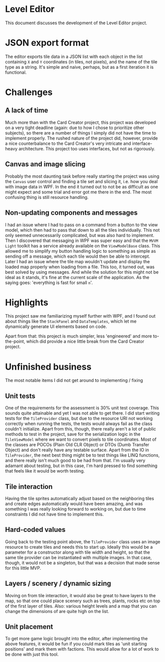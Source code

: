 * Level Editor
  This document discusses the development of the Level Editor project.

* JSON export format
  The editor exports tile data in a JSON list with each object in the list containing ~X~ and ~Y~ coordinates (in tiles, not pixels), and the name of the tile type as a string. It's simple and naive, perhaps, but as a first iteration it is functional.

* Challenges
** A lack of time
   Much more than with the Card Creator project, this project was developed on a very tight deadline (again: due to how I chose to prioritize other subjects), so there are a number of things I simply did not have the time to implement properly. The rushed nature of the project did, however, provide a nice counterbalance to the Card Creator's very intricate and interface-heavy architecture. This project too uses interfaces, but not as rigorously.

** Canvas and image slicing
   Probably the most daunting task before really starting the project was using the ~Canvas~ user control and finding a tile set and slicing it, i.e. how you deal with image data in WPF. In the end it turned out to not be as difficult as one might expect and some trial and error got me there in the end. The most confusing thing is still resource handling.

** Non-updating components and messages
   I had an issue where I had to pass on a command from a button to the view model, which then had to pass that down to all the tiles individually. This not only seemed unnecessarily complicated, but was also hard to implement. Then I discovered that messaging in WPF was super easy and that the ~MVVM Light~ toolkit has a service already available on the ~ViewModelBase~ class. This allowed me to simplify my button handling logic to something as simple as sending off a message, which each tile would then be able to intercept.
   Later I had an issue where the tile map wouldn't update and display the loaded map properly when loading from a file. This too, it turned out, was best solved by using messages. And while the solution for this might not be ideal as it stands, it's fine at the current scale of the application. As the saying goes: 'everything is fast for small ~n~'.

* Highlights
  This project saw me familiarizing myself further with WPF, and I found out about things like the ~StackPanel~ and ~DataTemplates~, which let me dynamically generate UI elements based on code.

  Apart from that: this project is much simpler, less 'engineered' and more to-the-point, which did provide a nice little break from the Card Creator project.


* Unfinished business
  The most notable items I did not get around to implementing / fixing

** Unit tests
   One of the requirements for the assessment is 30% unit test coverage. This sounds quite attainable and yet I was not able to get there. I did start writing tests for the ~TileProvider~ class, but due to the resource URI not working correctly when running the tests, the tests would always fail as the class couldn't initialize. Apart from this, though, there really aren't a lot of public methods to test in the project, save for the serialization logic in the ~TileViewModel~ where we want to convert pixels to tile coordinates. Most of the classes are POCOs (Plain Old CLR Object) or DTOs (Dumb Transfer Object) and don't really have any testable surface. Apart from the IO in ~TileProvider~, the next best thing might be to test things like LINQ functions, and there really isn't much good to be had from that. I'm usually very adamant about testing, but in this case, I'm hard pressed to find something that feels like it would be worth testing.

** Tile interaction
   Having the tile sprites automatically adjust based on the neighboring tiles and create edges automatically would have been amazing, and was something I was really looking forward to working on, but due to time constraints I did not have time to implement this.

** Hard-coded values
   Going back to the testing point above, the ~TileProvider~ class uses an image resource to create tiles and needs this to start up. Ideally this would be a parameter for a constructor along with tile width and height, so that the same tile provider can be instantiated with multiple images. In that case, though, it would not be a singleton, but that was a decision that made sense for this little MVP.

** Layers / scenery / dynamic sizing
   Moving on from tile interaction, it would also be great to have layers to the map, so that one could place scenery such as trees, plants, rocks etc on top of the first layer of tiles. Also: various height levels and a map that you can change the dimensions of are quite high on the list.

** Unit placement
   To get more game logic brought into the editor, after implementing the above features, it would be fun if you could mark tiles as 'unit starting positions' and mark them with factions. This would allow for a lot of work to be done with just this tool.
